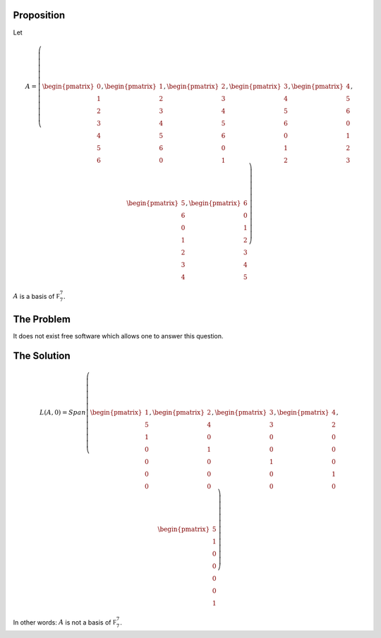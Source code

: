 Proposition
===========

Let

.. math::

  A = \left(\begin{pmatrix}
    0 \\ 1 \\ 2 \\ 3 \\ 4 \\ 5 \\ 6
  \end{pmatrix}, \begin{pmatrix}
    1 \\ 2 \\ 3 \\ 4 \\ 5 \\ 6 \\ 0
  \end{pmatrix}, \begin{pmatrix}
    2 \\ 3 \\ 4 \\ 5 \\ 6 \\ 0 \\ 1
  \end{pmatrix}, \begin{pmatrix}
    3 \\ 4 \\ 5 \\ 6 \\ 0 \\ 1 \\ 2
  \end{pmatrix}, \begin{pmatrix}
    4 \\ 5 \\ 6 \\ 0 \\ 1 \\ 2 \\ 3
  \end{pmatrix}, \begin{pmatrix}
    5 \\ 6 \\ 0 \\ 1 \\ 2 \\ 3 \\ 4
  \end{pmatrix}, \begin{pmatrix}
    6 \\ 0 \\ 1 \\ 2 \\ 3 \\ 4 \\ 5
  \end{pmatrix}\right)

:math:`A` is a basis of :math:`\mathbb F_7^7`.

The Problem
===========

It does not exist free software which allows one to answer this question.

The Solution
============

.. math::

  L(A, 0) = Span\left(\begin{pmatrix}
    1 \\ 5 \\ 1 \\ 0 \\ 0 \\ 0 \\ 0
  \end{pmatrix}, \begin{pmatrix}
    2 \\ 4 \\ 0 \\ 1 \\ 0 \\ 0 \\ 0
  \end{pmatrix}, \begin{pmatrix}
    3 \\ 3 \\ 0 \\ 0 \\ 1 \\ 0 \\ 0
  \end{pmatrix}, \begin{pmatrix}
    4 \\ 2 \\ 0 \\ 0 \\ 0 \\ 1 \\ 0
  \end{pmatrix}, \begin{pmatrix}
    5 \\ 1 \\ 0 \\ 0 \\ 0 \\ 0 \\ 1
  \end{pmatrix}\right)

In other words: :math:`A` is not a basis of :math:`\mathbb F_7^7`.

